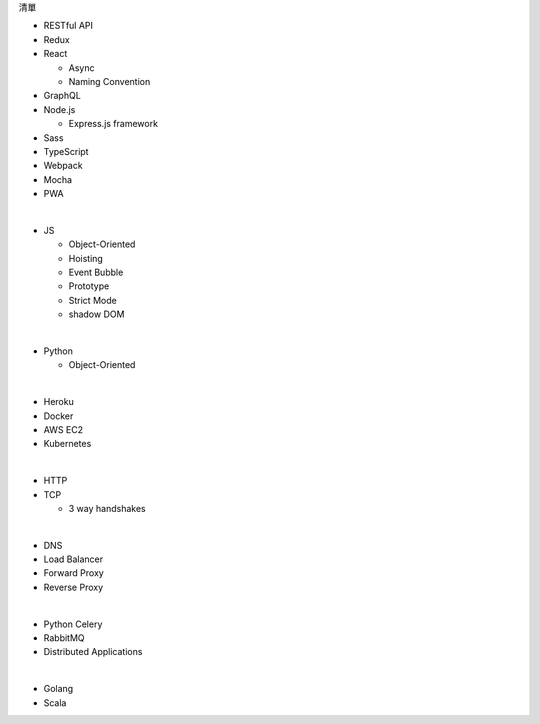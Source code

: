 清單

- RESTful API
- Redux
- React
  
  - Async 
  - Naming Convention

- GraphQL
- Node.js  

  - Express.js framework

- Sass
- TypeScript
- Webpack
- Mocha
- PWA

|

- JS

  - Object-Oriented
  - Hoisting
  - Event Bubble
  - Prototype
  - Strict Mode
  - shadow DOM

|

- Python

  - Object-Oriented

|

- Heroku
- Docker
- AWS EC2
- Kubernetes

|

- HTTP
- TCP

  - 3 way handshakes

|

- DNS
- Load Balancer
- Forward Proxy
- Reverse Proxy

|

- Python Celery
- RabbitMQ
- Distributed Applications

|

- Golang
- Scala







